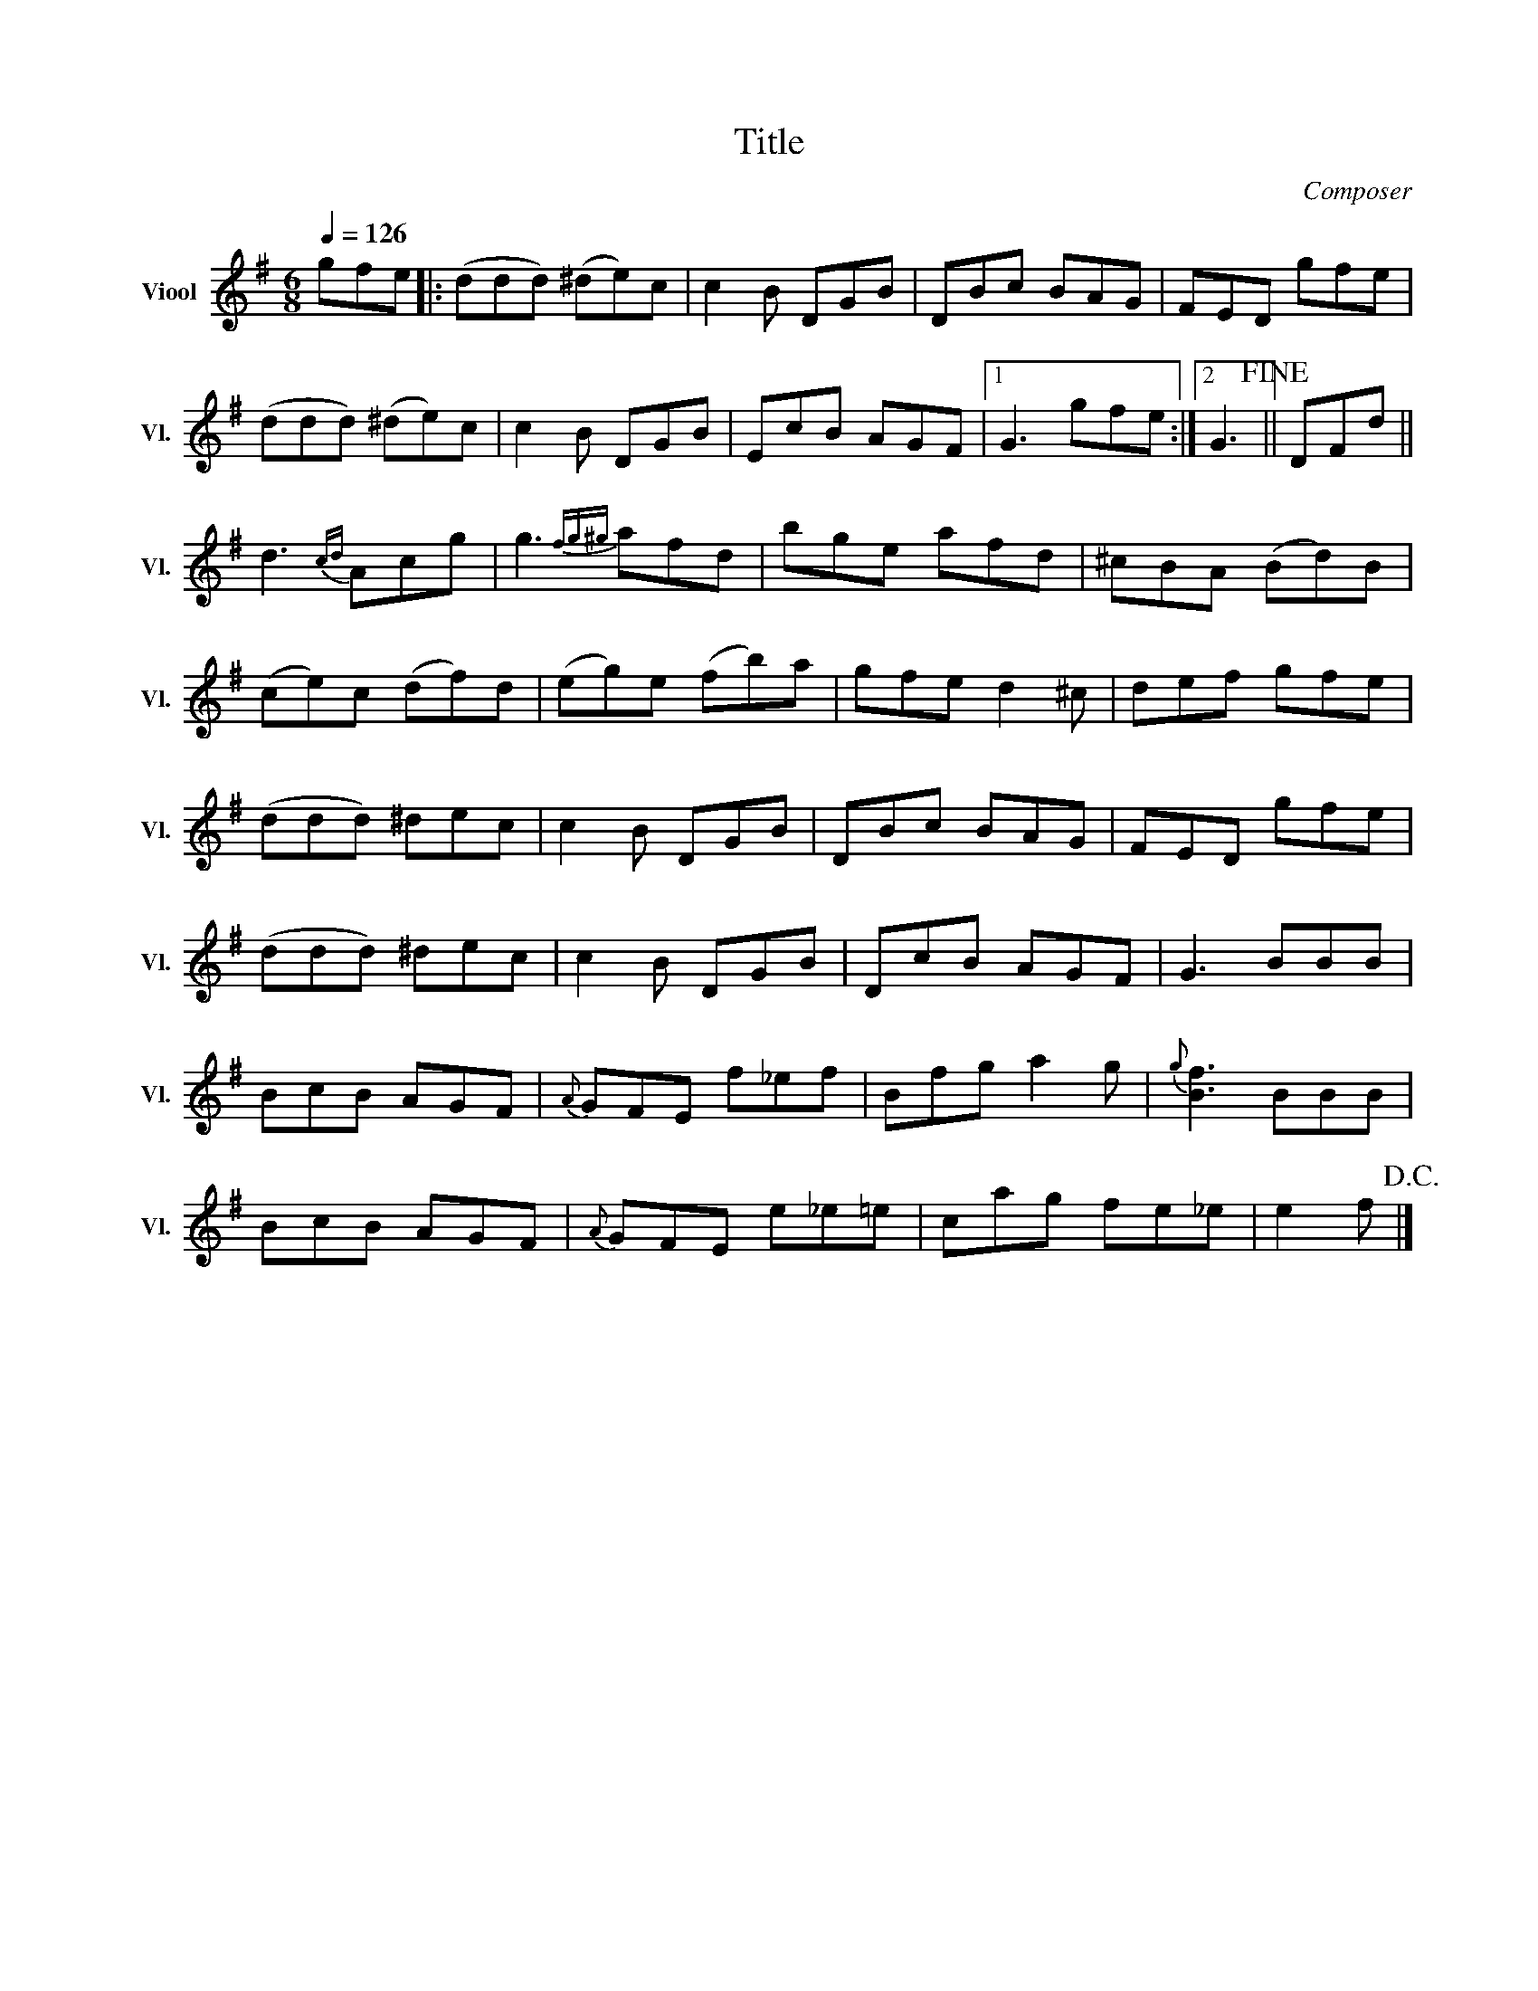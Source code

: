 X:1
T:Title
C:Composer
Z:Genoteerd door Van der Elst Johan
L:1/8
Q:1/4=126
M:6/8
I:linebreak $
K:G
V:1 treble nm="Viool" snm="Vl."
V:1
 gfe |: (ddd) (^de)c | c2 B DGB | DBc BAG | FED gfe |$ (ddd) (^de)c | c2 B DGB | EcB AGF |1 %8
 G3 gfe :|2 G3!fine! || DFd ||$ d3{cd} Acg | g3{fg^g} afd | bge afd | ^cBA (Bd)B |$ (ce)c (df)d | %16
 (eg)e (fb)a | gfe d2 ^c | def gfe |$ (ddd) ^dec | c2 B DGB | DBc BAG | FED gfe |$ (ddd) ^dec | %24
 c2 B DGB | DcB AGF | G3 BBB |$ BcB AGF |{A} GFE f_ef | Bfg a2 g |{g} [Bf]3 BBB |$ BcB AGF | %32
{A} GFE e_e=e | cag fe_e | e2 f!D.C.! |] %35
